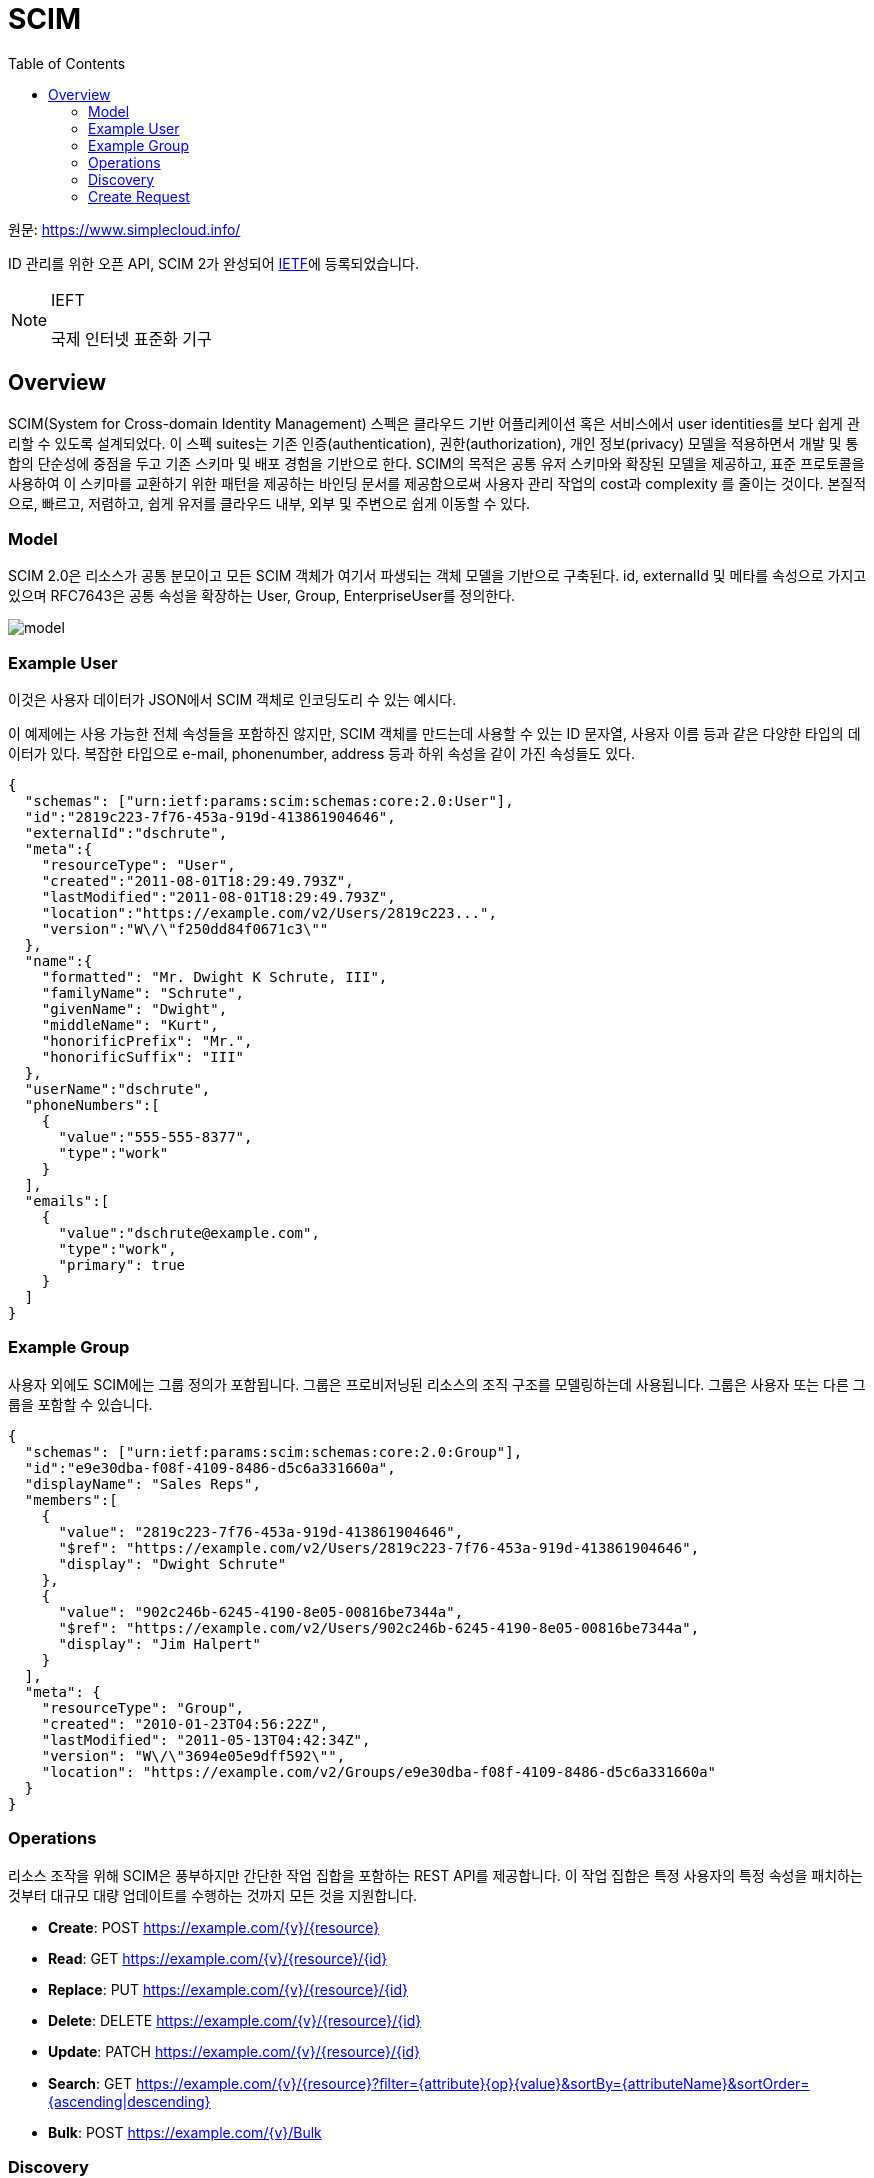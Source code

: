 = SCIM
:toc:

:ietf: https://www.ietf.org/about/who/?pk_campaign=ietf-google-ads&pk_source=google&pk_medium=cpc&pk_content=ietf-brand&gclid=EAIaIQobChMI0pKOy_7u-QIVmKmWCh0IjQXpEAAYASACEgLAyfD_BwE

원문: https://www.simplecloud.info/

ID 관리를 위한 오픈 API, SCIM 2가 완성되어 {ietf}[IETF]에 등록되었습니다.

[NOTE]
.IEFT
====
국제 인터넷 표준화 기구
====

== Overview

SCIM(System for Cross-domain Identity Management) 스펙은 클라우드 기반 어플리케이션 혹은 서비스에서 user identities를 보다 쉽게 관리할 수 있도록 설계되었다.
이 스펙 suites는 기존 인증(authentication), 권한(authorization), 개인 정보(privacy) 모델을 적용하면서 개발 및 통합의 단순성에 중점을 두고 기존 스키마 및 배포 경험을 기반으로 한다.
SCIM의 목적은 공통 유저 스키마와 확장된 모델을 제공하고, 표준 프로토콜을 사용하여 이 스키마를 교환하기 위한 패턴을 제공하는 바인딩 문서를 제공함으로써 사용자 관리 작업의 cost과 complexity 를 줄이는 것이다.
본질적으로, 빠르고, 저렴하고, 쉽게 유저를 클라우드 내부, 외부 및 주변으로 쉽게 이동할 수 있다.

=== Model

SCIM 2.0은 리소스가 공통 분모이고 모든 SCIM 객체가 여기서 파생되는 객체 모델을 기반으로 구축된다. id, externalId 및 메타를 속성으로 가지고 있으며 RFC7643은 공통 속성을 확장하는 User, Group, EnterpriseUser를 정의한다.

image:http://www.simplecloud.info/img/model.png[]

=== Example User

이것은 사용자 데이터가 JSON에서 SCIM 객체로 인코딩도리 수 있는 예시다.

이 예제에는 사용 가능한 전체 속성들을 포함하진 않지만, SCIM 객체를 만드는데 사용할 수 있는 ID 문자열, 사용자 이름 등과 같은 다양한 타입의 데이터가 있다.
복잡한 타입으로 e-mail, phonenumber, address 등과 하위 속성을 같이 가진 속성들도 있다.


[source, json]
----
{
  "schemas": ["urn:ietf:params:scim:schemas:core:2.0:User"],
  "id":"2819c223-7f76-453a-919d-413861904646",
  "externalId":"dschrute",
  "meta":{
    "resourceType": "User",
    "created":"2011-08-01T18:29:49.793Z",
    "lastModified":"2011-08-01T18:29:49.793Z",
    "location":"https://example.com/v2/Users/2819c223...",
    "version":"W\/\"f250dd84f0671c3\""
  },
  "name":{
    "formatted": "Mr. Dwight K Schrute, III",
    "familyName": "Schrute",
    "givenName": "Dwight",
    "middleName": "Kurt",
    "honorificPrefix": "Mr.",
    "honorificSuffix": "III"
  },
  "userName":"dschrute",
  "phoneNumbers":[
    {
      "value":"555-555-8377",
      "type":"work"
    }
  ],
  "emails":[
    {
      "value":"dschrute@example.com",
      "type":"work",
      "primary": true
    }
  ]
}
----

=== Example Group

사용자 외에도 SCIM에는 그룹 정의가 포함됩니다. 그룹은 프로비저닝된 리소스의 조직 구조를 모델링하는데 사용됩니다. 그룹은 사용자 또는 다른 그룹을 포함할 수 있습니다.

[source, json]
----
{
  "schemas": ["urn:ietf:params:scim:schemas:core:2.0:Group"],
  "id":"e9e30dba-f08f-4109-8486-d5c6a331660a",
  "displayName": "Sales Reps",
  "members":[
    {
      "value": "2819c223-7f76-453a-919d-413861904646",
      "$ref": "https://example.com/v2/Users/2819c223-7f76-453a-919d-413861904646",
      "display": "Dwight Schrute"
    },
    {
      "value": "902c246b-6245-4190-8e05-00816be7344a",
      "$ref": "https://example.com/v2/Users/902c246b-6245-4190-8e05-00816be7344a",
      "display": "Jim Halpert"
    }
  ],
  "meta": {
    "resourceType": "Group",
    "created": "2010-01-23T04:56:22Z",
    "lastModified": "2011-05-13T04:42:34Z",
    "version": "W\/\"3694e05e9dff592\"",
    "location": "https://example.com/v2/Groups/e9e30dba-f08f-4109-8486-d5c6a331660a"
  }
}
----

=== Operations

리소스 조작을 위해 SCIM은 풍부하지만 간단한 작업 집합을 포함하는 REST API를 제공합니다. 이 작업 집합은 특정 사용자의 특정 속성을 패치하는 것부터 대규모 대량 업데이트를 수행하는 것까지 모든 것을 지원합니다.

* **Create**: POST https://example.com/{v}/{resource}
* **Read**: GET https://example.com/{v}/{resource}/{id}
* **Replace**: PUT https://example.com/{v}/{resource}/{id}
* **Delete**: DELETE https://example.com/{v}/{resource}/{id}
* **Update**: PATCH https://example.com/{v}/{resource}/{id}
* **Search**: GET https://example.com/{v}/{resource}?ﬁlter={attribute}{op}{value}&sortBy={attributeName}&sortOrder={ascending|descending}
* **Bulk**: POST https://example.com/{v}/Bulk

=== Discovery

상호 운용성을 단순화하기 위해 SCIM은 지원되는 기능 및 특정 속성 세부 정보를 검색할 수 있는 세가지 엔드포인트를 제공합니다.

* **GET /ServiceProviderConfig**
+
Specification compliance, authentication schemes, data models.
* **GET /ResourceTypes**
+
An endpoint used to discover the types of resources available.
* **GET /Schemas**
+
Introspect resources and attribute extensions.

=== Create Request
